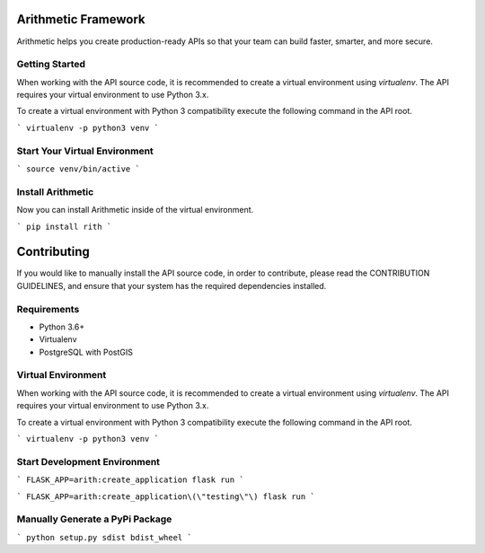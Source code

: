 .. image::https://travis-ci.org/rith-io/rith-core.svg?branch=master

Arithmetic Framework
====================
Arithmetic helps you create production-ready APIs so that your team can build faster, smarter, and more secure.

Getting Started
---------------
When working with the API source code, it is recommended to create a virtual
environment using `virtualenv`. The API requires your virtual environment to
use Python 3.x.

To create a virtual environment with Python 3 compatibility execute the
following command in the API root.

```
virtualenv -p python3 venv
```

Start Your Virtual Environment
------------------------------
```
source venv/bin/active
```

Install Arithmetic
------------------
Now you can install Arithmetic inside of the virtual environment.

```
pip install rith
```

Contributing
============

If you would like to manually install the API source code, in order to contribute,
please read the CONTRIBUTION GUIDELINES, and ensure that your system has the
required dependencies installed.

Requirements
------------

- Python 3.6+
- Virtualenv
- PostgreSQL with PostGIS

Virtual Environment
-------------------
When working with the API source code, it is recommended to create a virtual
environment using `virtualenv`. The API requires your virtual environment to
use Python 3.x.

To create a virtual environment with Python 3 compatibility execute the
following command in the API root.

```
virtualenv -p python3 venv
```

Start Development Environment
-----------------------------
```
FLASK_APP=arith:create_application flask run
```

```
FLASK_APP=arith:create_application\(\"testing\"\) flask run
```

Manually Generate a PyPi Package
--------------------------------
```
python setup.py sdist bdist_wheel
```
